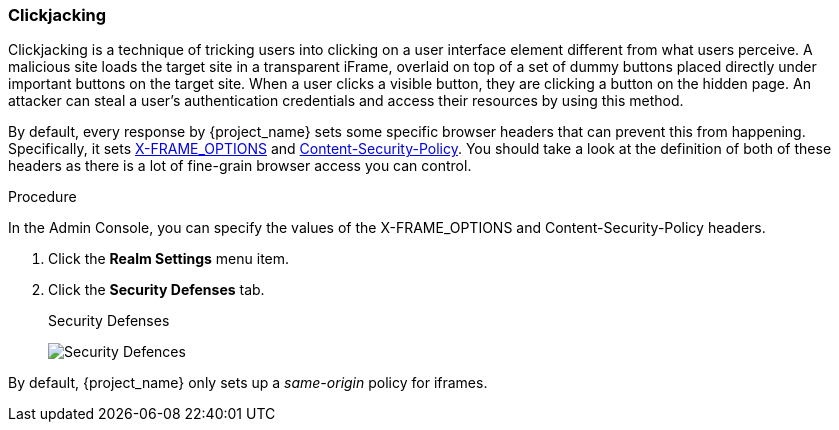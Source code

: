 
=== Clickjacking

Clickjacking is a technique of tricking users into clicking on a user interface element different from what users perceive. A malicious site loads the target site in a transparent iFrame, overlaid on top of a set of dummy buttons placed directly under important buttons on the target site. When a user clicks a visible button, they are clicking a button on the hidden page. An attacker can steal a user's authentication credentials and access their resources by using this method.

By default, every response by {project_name} sets some specific browser headers that can prevent this from happening.
Specifically, it sets https://datatracker.ietf.org/doc/html/rfc7034[X-FRAME_OPTIONS] and http://www.w3.org/TR/CSP/[Content-Security-Policy].
You should take a look at the definition of both of these headers as there is a lot of fine-grain browser access you can control.

.Procedure
In the Admin Console, you can specify the values of the X-FRAME_OPTIONS and Content-Security-Policy headers.

. Click the *Realm Settings* menu item.
. Click the *Security Defenses* tab.
+
.Security Defenses
image:{project_images}/security-headers.png[Security Defences]

By default, {project_name} only sets up a _same-origin_ policy for iframes.
